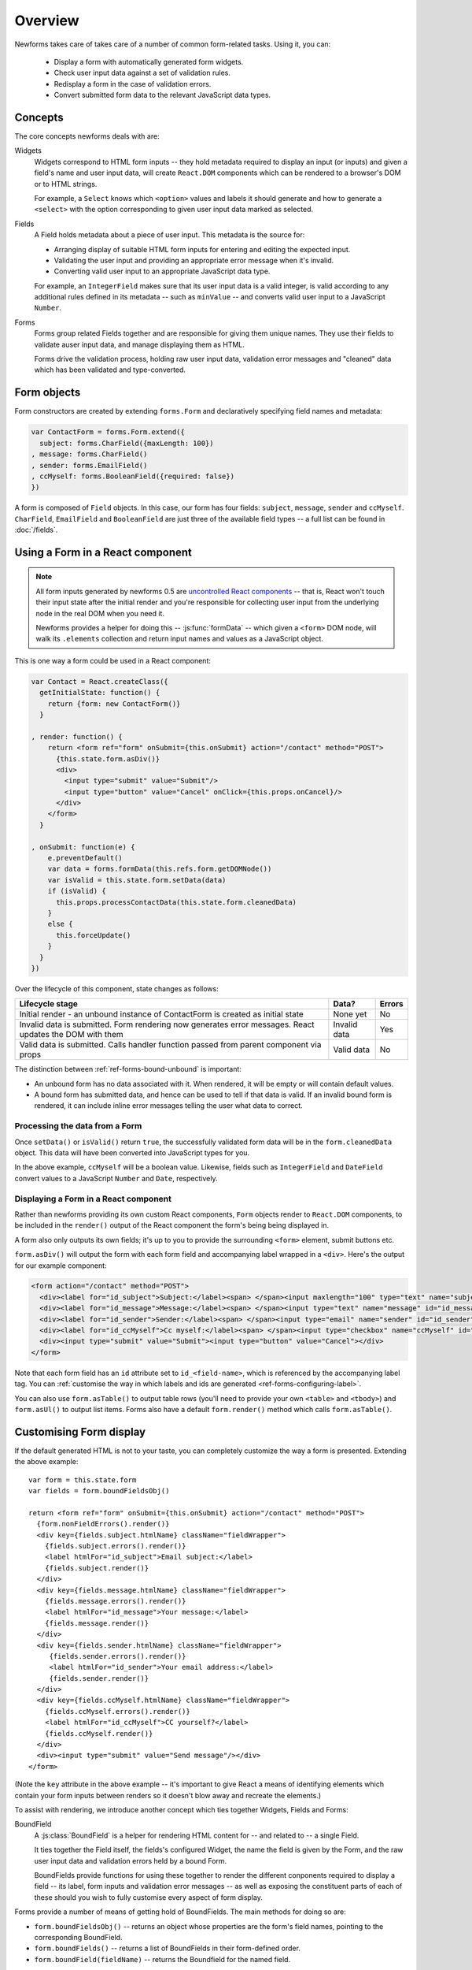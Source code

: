 ========
Overview
========

Newforms takes care of takes care of a number of common form-related tasks.
Using it, you can:

   * Display a form with automatically generated form widgets.
   * Check user input data against a set of validation rules.
   * Redisplay a form in the case of validation errors.
   * Convert submitted form data to the relevant JavaScript data types.

Concepts
========

The core concepts newforms deals with are:

Widgets
   Widgets correspond to HTML form inputs -- they hold metadata required to
   display an input (or inputs) and given a field's name and user input data,
   will create ``React.DOM`` components which can be rendered to a browser's DOM
   or to HTML strings.

   For example, a ``Select`` knows which ``<option>`` values and labels it
   should generate and how to generate a ``<select>`` with the option
   corresponding to given user input data marked as selected.

Fields
   A Field holds metadata about a piece of user input. This metadata is the
   source for:

   * Arranging display of suitable HTML form inputs for entering and editing
     the expected input.
   * Validating the user input and providing an appropriate error message when
     it's invalid.
   * Converting valid user input to an appropriate JavaScript data type.

   For example, an ``IntegerField`` makes sure that its user input data is a
   valid integer, is valid according to any additional rules defined in its
   metadata -- such as ``minValue`` -- and converts valid user input to a
   JavaScript ``Number``.

Forms
   Forms group related Fields together and are responsible for giving them
   unique names. They use their fields to validate auser input data, and manage
   displaying them as HTML.

   Forms drive the validation process, holding raw user input data, validation
   error messages and "cleaned" data which has been validated and
   type-converted.

Form objects
============

Form constructors are created by extending ``forms.Form`` and declaratively
specifying field names and metadata:

.. code-block:: javascript

   var ContactForm = forms.Form.extend({
     subject: forms.CharField({maxLength: 100})
   , message: forms.CharField()
   , sender: forms.EmailField()
   , ccMyself: forms.BooleanField({required: false})
   })

A form is composed of ``Field`` objects. In this case, our form has four
fields: ``subject``, ``message``, ``sender`` and ``ccMyself``. ``CharField``,
``EmailField`` and ``BooleanField`` are just three of the available field types
-- a full list can be found in :doc:`/fields`.

Using a Form in a React component
=================================

.. Note::

   All form inputs generated by newforms 0.5 are `uncontrolled React components`_
   -- that is, React won't touch their input state after the initial render and
   you're responsible for collecting user input from the underlying node in the
   real DOM when you need it.

   Newforms provides a helper for doing this -- :js:func:`formData` -- which
   given a ``<form>`` DOM node, will walk its ``.elements`` collection and
   return input names and values as a JavaScript object.

This is one way a form could be used in a React component:

.. code-block:: javascript

   var Contact = React.createClass({
     getInitialState: function() {
       return {form: new ContactForm()}
     }

   , render: function() {
       return <form ref="form" onSubmit={this.onSubmit} action="/contact" method="POST">
         {this.state.form.asDiv()}
         <div>
           <input type="submit" value="Submit"/>
           <input type="button" value="Cancel" onClick={this.props.onCancel}/>
         </div>
       </form>
     }

   , onSubmit: function(e) {
       e.preventDefault()
       var data = forms.formData(this.refs.form.getDOMNode())
       var isValid = this.state.form.setData(data)
       if (isValid) {
         this.props.processContactData(this.state.form.cleanedData)
       }
       else {
         this.forceUpdate()
       }
     }
   })

Over the lifecycle of this component, state changes as follows:

+-----------------------------------------+---------------+--------+
| Lifecycle stage                         | Data?         | Errors |
+=========================================+===============+========+
| Initial render - an unbound instance of | None yet      | No     |
| ContactForm is created as initial state |               |        |
+-----------------------------------------+---------------+--------+
| Invalid data is submitted. Form         | Invalid data  | Yes    |
| rendering now generates error messages. |               |        |
| React updates the DOM with them         |               |        |
+-----------------------------------------+---------------+--------+
| Valid data is submitted. Calls handler  | Valid data    | No     |
| function passed from parent component   |               |        |
| via props                               |               |        |
+-----------------------------------------+---------------+--------+

The distinction between :ref:`ref-forms-bound-unbound` is important:

* An unbound form has no data associated with it. When rendered, it will be
  empty or will contain default values.

* A bound form has submitted data, and hence can be used to tell if that data
  is valid. If an invalid bound form is rendered, it can include inline error
  messages telling the user what data to correct.

Processing the data from a Form
-------------------------------

Once ``setData()`` or ``isValid()`` return ``true``, the successfully validated
form data will be in the ``form.cleanedData`` object. This data will have been
converted into JavaScript types for you.

In the above example, ``ccMyself`` will be a boolean value. Likewise, fields
such as ``IntegerField`` and ``DateField`` convert values to a JavaScript
``Number`` and ``Date``, respectively.

Displaying a Form in a React component
--------------------------------------

Rather than newforms providing its own custom React components, ``Form`` objects
render to ``React.DOM`` components, to be included in the ``render()`` output of
the React component the form's being being displayed in.

A form also only outputs its own fields; it's up to you to provide the
surrounding ``<form>`` element, submit buttons etc.

``form.asDiv()`` will output the form with each form field and accompanying
label wrapped in a ``<div>``. Here's the output for our example component:

.. code-block:: html

   <form action="/contact" method="POST">
     <div><label for="id_subject">Subject:</label><span> </span><input maxlength="100" type="text" name="subject" id="id_subject"></div>
     <div><label for="id_message">Message:</label><span> </span><input type="text" name="message" id="id_message"></div>
     <div><label for="id_sender">Sender:</label><span> </span><input type="email" name="sender" id="id_sender"></div>
     <div><label for="id_ccMyself">Cc myself:</label><span> </span><input type="checkbox" name="ccMyself" id="id_ccMyself"></div>
     <div><input type="submit" value="Submit"><input type="button" value="Cancel"></div>
   </form>

Note that each form field has an ``id`` attribute set to ``id_<field-name>``,
which is referenced by the accompanying label tag. You can
:ref:`customise the way in which labels and ids are generated <ref-forms-configuring-label>`.

You can also use ``form.asTable()`` to output table rows (you'll need to provide
your own ``<table>`` and ``<tbody>``) and ``form.asUl()`` to output list items.
Forms also have a default ``form.render()`` method which calls
``form.asTable()``.

Customising Form display
========================

If the default generated HTML is not to your taste, you can completely customize
the way a form is presented. Extending the above example::

   var form = this.state.form
   var fields = form.boundFieldsObj()

   return <form ref="form" onSubmit={this.onSubmit} action="/contact" method="POST">
     {form.nonFieldErrors().render()}
     <div key={fields.subject.htmlName} className="fieldWrapper">
       {fields.subject.errors().render()}
       <label htmlFor="id_subject">Email subject:</label>
       {fields.subject.render()}
     </div>
     <div key={fields.message.htmlName} className="fieldWrapper">
       {fields.message.errors().render()}
       <label htmlFor="id_message">Your message:</label>
       {fields.message.render()}
     </div>
     <div key={fields.sender.htmlName} className="fieldWrapper">
        {fields.sender.errors().render()}
        <label htmlFor="id_sender">Your email address:</label>
        {fields.sender.render()}
     </div>
     <div key={fields.ccMyself.htmlName} className="fieldWrapper">
       {fields.ccMyself.errors().render()}
       <label htmlFor="id_ccMyself">CC yourself?</label>
       {fields.ccMyself.render()}
     </div>
     <div><input type="submit" value="Send message"/></div>
   </form>

(Note the ``key`` attribute in the above example -- it's important to give
React a means of identifying elements which contain your form inputs between
renders so it doesn't blow away and recreate the elements.)

To assist with rendering, we introduce another concept which ties together
Widgets, Fields and Forms:

BoundField
   A :js:class:`BoundField` is a helper for rendering HTML content for -- and
   related to -- a single Field.

   It ties together the Field itself, the fields's configured Widget, the name
   the field is given by the Form, and the raw user input data and validation
   errors held by a bound Form.

   BoundFields provide functions for using these together to render the
   different conponents required to display a field -- its label, form inputs
   and validation error messages -- as well as exposing the constituent parts of
   each of these should you wish to fully customise every aspect of form display.

Forms provide a number of means of getting hold of BoundFields. The main methods
for doing so are:

* ``form.boundFieldsObj()`` -- returns an object whose properties are the form's
  field names, pointing to the corresponding BoundField.
* ``form.boundFields()`` -- returns a list of BoundFields in their form-defined
  order.
* ``form.boundField(fieldName)`` -- returns the Boundfield for the named field.

Every object which can generate ``React.DOM`` components in newforms has a
default ``render()`` method -- for BoundFields, the default ``render()`` for a
non-hidden field calls ``asWidget()``, which renders the Widget the field
is configured with.

Looping over the Form's Fields
------------------------------

If you're using the same layout for each of your form fields, you can loop over
them using ``form.boundFields()``, or if you extract the layout logic into a
function, you can ``.map()`` the list of BoundFields like so::

   render: function() {
     var form = this.state.form
     return <form ref="form" onSubmit={this.onSubmit} action="/contact" method="POST">
       {form.nonFieldErrors().render()}
       {form.boundFields().map(this.renderField)}
       <div><input type="submit" value="Send message"/></div>
     </form>
   }

   renderField: function(bf) {
     return <div key={bf.htmlName} className="fieldWrapper">
       {bf.errors().render()}
       {bf.labelTag()} {bf.render()}
     </div>
   }

With React, display logic is just code, so you have the full power of JavaScript
at your disposal to create new ways of laying out your forms and making a layout
reusable is just a case of putting it in a function.

Other BoundField data which are useful when creating custom field layouts:

``{bf.label}``
   The label of the field, e.g. ``Email address``.

``{bf.labelTag()}``
   The field's label wrapped in a ``<label>``.

``{bf.idForLabel()}``
   The id that will be used for this field. You may want to use this in lieu of
   ``labelTag()`` if you are constructing the label manually.

``{bf.value()}``
   The value of the field.

``{bf.htmlName}``
   The name that will be used in the input element(s') ``name`` attribute. This
   takes the form prefix into account, if it has been set, so it should be
   unique within the ``<form>``.

   This is a good candidate for use as the React ``key`` property to uniquely
   associate a generated component with a particular form field.

``{bf.helpText}``
   Any help text that has been associated with the field.

``{bf.errors()}``
   Holds any validation error messages for the field and has a default rendering
   to a ``<ul class="errorlist">``. To customise presentation of errors, you can
   get a lisr of error messages out of it by calling ``bf.errors().messages()``.

``{bf.field}``
   The :js:class:`Field` instance from the form, that this :js:class:`BoundField`
   wraps. You can use it to access field properties directly.

   Newforms also adds a :ref:`custom property <ref-fields-field-custom>` to the
   Field API -- you can pass this argument when creating a field to store any
   additional, custom metadata you want to associate with the field for later
   use.

.. _`uncontrolled React components`: http://facebook.github.io/react/docs/forms.html#uncontrolled-components